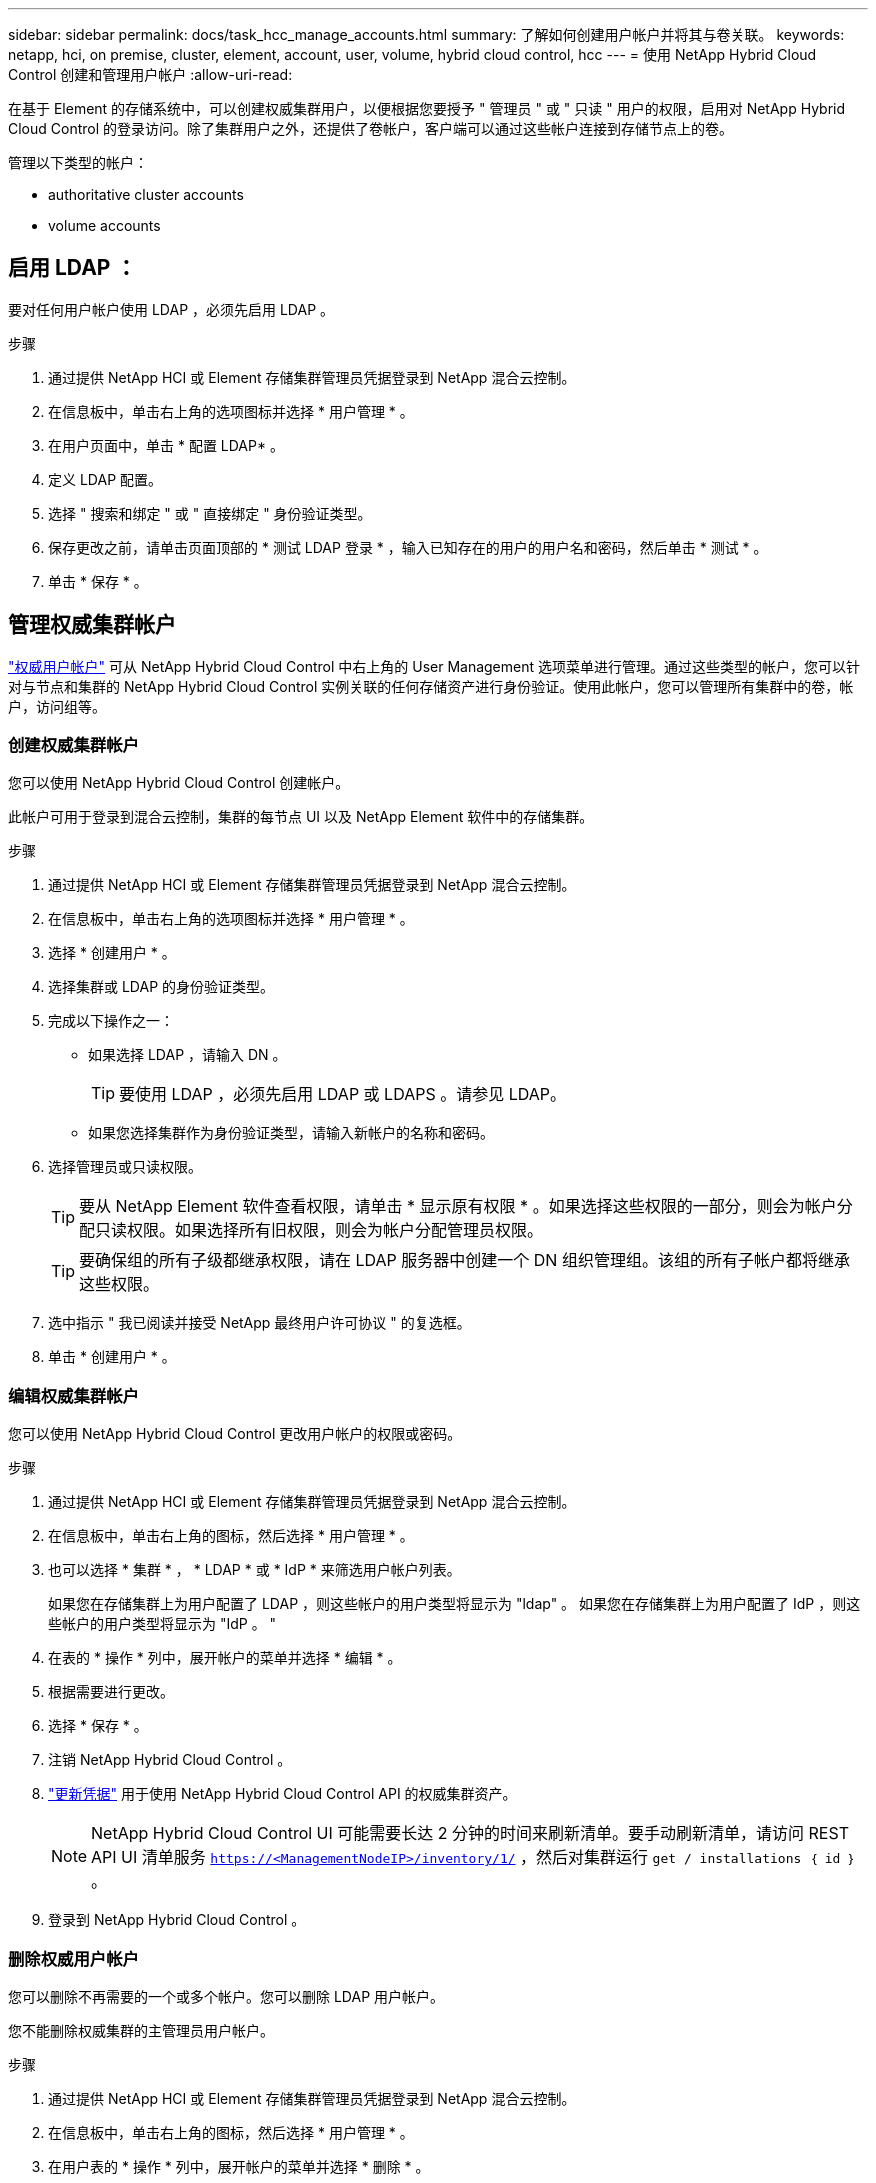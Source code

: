 ---
sidebar: sidebar 
permalink: docs/task_hcc_manage_accounts.html 
summary: 了解如何创建用户帐户并将其与卷关联。 
keywords: netapp, hci, on premise, cluster, element, account, user, volume, hybrid cloud control, hcc 
---
= 使用 NetApp Hybrid Cloud Control 创建和管理用户帐户
:allow-uri-read: 


[role="lead"]
在基于 Element 的存储系统中，可以创建权威集群用户，以便根据您要授予 " 管理员 " 或 " 只读 " 用户的权限，启用对 NetApp Hybrid Cloud Control 的登录访问。除了集群用户之外，还提供了卷帐户，客户端可以通过这些帐户连接到存储节点上的卷。 

管理以下类型的帐户：

*  authoritative cluster accounts
*  volume accounts




== 启用 LDAP ：

要对任何用户帐户使用 LDAP ，必须先启用 LDAP 。

.步骤
. 通过提供 NetApp HCI 或 Element 存储集群管理员凭据登录到 NetApp 混合云控制。
. 在信息板中，单击右上角的选项图标并选择 * 用户管理 * 。
. 在用户页面中，单击 * 配置 LDAP* 。
. 定义 LDAP 配置。
. 选择 " 搜索和绑定 " 或 " 直接绑定 " 身份验证类型。
. 保存更改之前，请单击页面顶部的 * 测试 LDAP 登录 * ，输入已知存在的用户的用户名和密码，然后单击 * 测试 * 。
. 单击 * 保存 * 。




== 管理权威集群帐户

link:concept_cg_hci_accounts.html#authoritative-user-accounts["权威用户帐户"] 可从 NetApp Hybrid Cloud Control 中右上角的 User Management 选项菜单进行管理。通过这些类型的帐户，您可以针对与节点和集群的 NetApp Hybrid Cloud Control 实例关联的任何存储资产进行身份验证。使用此帐户，您可以管理所有集群中的卷，帐户，访问组等。



=== 创建权威集群帐户

您可以使用 NetApp Hybrid Cloud Control 创建帐户。

此帐户可用于登录到混合云控制，集群的每节点 UI 以及 NetApp Element 软件中的存储集群。

.步骤
. 通过提供 NetApp HCI 或 Element 存储集群管理员凭据登录到 NetApp 混合云控制。
. 在信息板中，单击右上角的选项图标并选择 * 用户管理 * 。
. 选择 * 创建用户 * 。
. 选择集群或 LDAP 的身份验证类型。
. 完成以下操作之一：
+
** 如果选择 LDAP ，请输入 DN 。
+

TIP: 要使用 LDAP ，必须先启用 LDAP 或 LDAPS 。请参见  LDAP。

** 如果您选择集群作为身份验证类型，请输入新帐户的名称和密码。


. 选择管理员或只读权限。
+

TIP: 要从 NetApp Element 软件查看权限，请单击 * 显示原有权限 * 。如果选择这些权限的一部分，则会为帐户分配只读权限。如果选择所有旧权限，则会为帐户分配管理员权限。

+

TIP: 要确保组的所有子级都继承权限，请在 LDAP 服务器中创建一个 DN 组织管理组。该组的所有子帐户都将继承这些权限。

. 选中指示 " 我已阅读并接受 NetApp 最终用户许可协议 " 的复选框。
. 单击 * 创建用户 * 。




=== 编辑权威集群帐户

您可以使用 NetApp Hybrid Cloud Control 更改用户帐户的权限或密码。

.步骤
. 通过提供 NetApp HCI 或 Element 存储集群管理员凭据登录到 NetApp 混合云控制。
. 在信息板中，单击右上角的图标，然后选择 * 用户管理 * 。
. 也可以选择 * 集群 * ， * LDAP * 或 * IdP * 来筛选用户帐户列表。
+
如果您在存储集群上为用户配置了 LDAP ，则这些帐户的用户类型将显示为 "ldap" 。 如果您在存储集群上为用户配置了 IdP ，则这些帐户的用户类型将显示为 "IdP 。 "

. 在表的 * 操作 * 列中，展开帐户的菜单并选择 * 编辑 * 。
. 根据需要进行更改。
. 选择 * 保存 * 。
. 注销 NetApp Hybrid Cloud Control 。
. link:task_mnode_manage_storage_cluster_assets.html#edit-the-stored-credentials-for-a-storage-cluster-asset["更新凭据"] 用于使用 NetApp Hybrid Cloud Control API 的权威集群资产。
+

NOTE: NetApp Hybrid Cloud Control UI 可能需要长达 2 分钟的时间来刷新清单。要手动刷新清单，请访问 REST API UI 清单服务 `https://<ManagementNodeIP>/inventory/1/` ，然后对集群运行 `get / installations​ ｛ id ｝` 。

. 登录到 NetApp Hybrid Cloud Control 。




=== 删除权威用户帐户

您可以删除不再需要的一个或多个帐户。您可以删除 LDAP 用户帐户。

您不能删除权威集群的主管理员用户帐户。

.步骤
. 通过提供 NetApp HCI 或 Element 存储集群管理员凭据登录到 NetApp 混合云控制。
. 在信息板中，单击右上角的图标，然后选择 * 用户管理 * 。
. 在用户表的 * 操作 * 列中，展开帐户的菜单并选择 * 删除 * 。
. 选择 * 是 * 确认删除。




== 管理卷帐户

link:concept_cg_hci_accounts.html#volume-accounts["卷帐户"] 在 NetApp Hybrid Cloud Control Volumes 表中进行管理。这些帐户仅特定于创建它们的存储集群。通过这些类型的帐户，您可以在网络中为卷设置权限，但在这些卷之外不起作用。

卷帐户包含访问分配给它的卷所需的 CHAP 身份验证。



=== 创建卷帐户

创建特定于此卷的帐户。

.步骤
. 通过提供 NetApp HCI 或 Element 存储集群管理员凭据登录到 NetApp 混合云控制。
. 在信息板中，选择 * 存储 * > * 卷 * 。
. 选择 * 帐户 * 选项卡。
. 选择 * 创建帐户 * 按钮。
. 输入新帐户的名称。
. 在 CHAP Settings 部分中，输入以下信息：
+
** 用于 CHAP 节点会话身份验证的启动程序密钥
** 用于 CHAP 节点会话身份验证的目标密钥
+

NOTE: 要自动生成任一密码，请将凭据字段留空。



. 选择 * 创建帐户 * 。




=== 编辑卷帐户

您可以更改 CHAP 信息并更改帐户是处于活动状态还是已锁定。


IMPORTANT: 删除或锁定与管理节点关联的帐户会导致管理节点无法访问。

.步骤
. 通过提供 NetApp HCI 或 Element 存储集群管理员凭据登录到 NetApp 混合云控制。
. 在信息板中，选择 * 存储 * > * 卷 * 。
. 选择 * 帐户 * 选项卡。
. 在表的 * 操作 * 列中，展开帐户的菜单并选择 * 编辑 * 。
. 根据需要进行更改。
. 选择 * 是 * 确认更改。




=== 删除卷帐户

删除不再需要的帐户。

在删除卷帐户之前，请先删除并清除与该帐户关联的所有卷。


IMPORTANT: 删除或锁定与管理节点关联的帐户会导致管理节点无法访问。


NOTE: 与管理服务关联的永久性卷会在安装或升级期间分配给新帐户。如果您使用的是永久性卷，请勿修改或删除这些卷或其关联帐户。如果删除这些帐户，则可能会使管理节点不可用。

.步骤
. 通过提供 NetApp HCI 或 Element 存储集群管理员凭据登录到 NetApp 混合云控制。
. 在信息板中，选择 * 存储 * > * 卷 * 。
. 选择 * 帐户 * 选项卡。
. 在表的 * 操作 * 列中，展开帐户的菜单并选择 * 删除 * 。
. 选择 * 是 * 确认删除。


[discrete]
== 了解更多信息

* link:concept_hci_accounts.html["了解客户信息"]
* http://docs.netapp.com/sfe-122/topic/com.netapp.doc.sfe-ug/GUID-E93D3BAF-5A60-414D-86AF-0C1F86D43F26.html["使用用户帐户"^]
* https://docs.netapp.com/us-en/vcp/index.html["适用于 vCenter Server 的 NetApp Element 插件"^]
* https://www.netapp.com/hybrid-cloud/hci-documentation/["NetApp HCI 资源页面"^]

